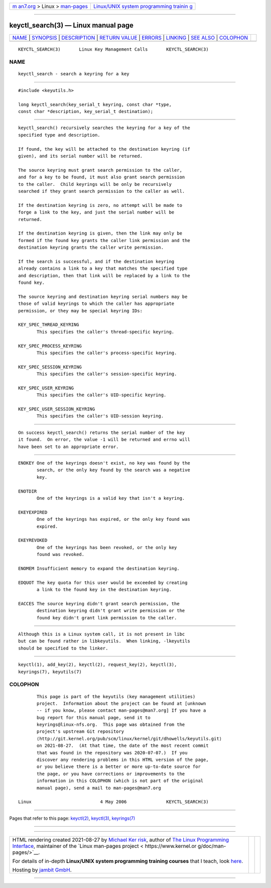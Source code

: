 .. container:: page-top

.. container:: nav-bar

   +----------------------------------+----------------------------------+
   | `m                               | `Linux/UNIX system programming   |
   | an7.org <../../../index.html>`__ | trainin                          |
   | > Linux >                        | g <http://man7.org/training/>`__ |
   | `man-pages <../index.html>`__    |                                  |
   +----------------------------------+----------------------------------+

--------------

keyctl_search(3) — Linux manual page
====================================

+-----------------------------------+-----------------------------------+
| `NAME <#NAME>`__ \|               |                                   |
| `SYNOPSIS <#SYNOPSIS>`__ \|       |                                   |
| `DESCRIPTION <#DESCRIPTION>`__ \| |                                   |
| `RETURN VALUE <#RETURN_VALUE>`__  |                                   |
| \| `ERRORS <#ERRORS>`__ \|        |                                   |
| `LINKING <#LINKING>`__ \|         |                                   |
| `SEE ALSO <#SEE_ALSO>`__ \|       |                                   |
| `COLOPHON <#COLOPHON>`__          |                                   |
+-----------------------------------+-----------------------------------+
| .. container:: man-search-box     |                                   |
+-----------------------------------+-----------------------------------+

::

   KEYCTL_SEARCH(3)       Linux Key Management Calls       KEYCTL_SEARCH(3)

NAME
-------------------------------------------------

::

          keyctl_search - search a keyring for a key


---------------------------------------------------------

::

          #include <keyutils.h>

          long keyctl_search(key_serial_t keyring, const char *type,
          const char *description, key_serial_t destination);


---------------------------------------------------------------

::

          keyctl_search() recursively searches the keyring for a key of the
          specified type and description.

          If found, the key will be attached to the destination keyring (if
          given), and its serial number will be returned.

          The source keyring must grant search permission to the caller,
          and for a key to be found, it must also grant search permission
          to the caller.  Child keyrings will be only be recursively
          searched if they grant search permission to the caller as well.

          If the destination keyring is zero, no attempt will be made to
          forge a link to the key, and just the serial number will be
          returned.

          If the destination keyring is given, then the link may only be
          formed if the found key grants the caller link permission and the
          destination keyring grants the caller write permission.

          If the search is successful, and if the destination keyring
          already contains a link to a key that matches the specified type
          and description, then that link will be replaced by a link to the
          found key.

          The source keyring and destination keyring serial numbers may be
          those of valid keyrings to which the caller has appropriate
          permission, or they may be special keyring IDs:

          KEY_SPEC_THREAD_KEYRING
                 This specifies the caller's thread-specific keyring.

          KEY_SPEC_PROCESS_KEYRING
                 This specifies the caller's process-specific keyring.

          KEY_SPEC_SESSION_KEYRING
                 This specifies the caller's session-specific keyring.

          KEY_SPEC_USER_KEYRING
                 This specifies the caller's UID-specific keyring.

          KEY_SPEC_USER_SESSION_KEYRING
                 This specifies the caller's UID-session keyring.


-----------------------------------------------------------------

::

          On success keyctl_search() returns the serial number of the key
          it found.  On error, the value -1 will be returned and errno will
          have been set to an appropriate error.


-----------------------------------------------------

::

          ENOKEY One of the keyrings doesn't exist, no key was found by the
                 search, or the only key found by the search was a negative
                 key.

          ENOTDIR
                 One of the keyrings is a valid key that isn't a keyring.

          EKEYEXPIRED
                 One of the keyrings has expired, or the only key found was
                 expired.

          EKEYREVOKED
                 One of the keyrings has been revoked, or the only key
                 found was revoked.

          ENOMEM Insufficient memory to expand the destination keyring.

          EDQUOT The key quota for this user would be exceeded by creating
                 a link to the found key in the destination keyring.

          EACCES The source keyring didn't grant search permission, the
                 destination keyring didn't grant write permission or the
                 found key didn't grant link permission to the caller.


-------------------------------------------------------

::

          Although this is a Linux system call, it is not present in libc
          but can be found rather in libkeyutils.  When linking, -lkeyutils
          should be specified to the linker.


---------------------------------------------------------

::

          keyctl(1), add_key(2), keyctl(2), request_key(2), keyctl(3),
          keyrings(7), keyutils(7)

COLOPHON
---------------------------------------------------------

::

          This page is part of the keyutils (key management utilities)
          project.  Information about the project can be found at [unknown
          -- if you know, please contact man-pages@man7.org] If you have a
          bug report for this manual page, send it to
          keyrings@linux-nfs.org.  This page was obtained from the
          project's upstream Git repository
          ⟨http://git.kernel.org/pub/scm/linux/kernel/git/dhowells/keyutils.git⟩
          on 2021-08-27.  (At that time, the date of the most recent commit
          that was found in the repository was 2020-07-07.)  If you
          discover any rendering problems in this HTML version of the page,
          or you believe there is a better or more up-to-date source for
          the page, or you have corrections or improvements to the
          information in this COLOPHON (which is not part of the original
          manual page), send a mail to man-pages@man7.org

   Linux                          4 May 2006               KEYCTL_SEARCH(3)

--------------

Pages that refer to this page: `keyctl(2) <../man2/keyctl.2.html>`__, 
`keyctl(3) <../man3/keyctl.3.html>`__, 
`keyrings(7) <../man7/keyrings.7.html>`__

--------------

--------------

.. container:: footer

   +-----------------------+-----------------------+-----------------------+
   | HTML rendering        |                       | |Cover of TLPI|       |
   | created 2021-08-27 by |                       |                       |
   | `Michael              |                       |                       |
   | Ker                   |                       |                       |
   | risk <https://man7.or |                       |                       |
   | g/mtk/index.html>`__, |                       |                       |
   | author of `The Linux  |                       |                       |
   | Programming           |                       |                       |
   | Interface <https:     |                       |                       |
   | //man7.org/tlpi/>`__, |                       |                       |
   | maintainer of the     |                       |                       |
   | `Linux man-pages      |                       |                       |
   | project <             |                       |                       |
   | https://www.kernel.or |                       |                       |
   | g/doc/man-pages/>`__. |                       |                       |
   |                       |                       |                       |
   | For details of        |                       |                       |
   | in-depth **Linux/UNIX |                       |                       |
   | system programming    |                       |                       |
   | training courses**    |                       |                       |
   | that I teach, look    |                       |                       |
   | `here <https://ma     |                       |                       |
   | n7.org/training/>`__. |                       |                       |
   |                       |                       |                       |
   | Hosting by `jambit    |                       |                       |
   | GmbH                  |                       |                       |
   | <https://www.jambit.c |                       |                       |
   | om/index_en.html>`__. |                       |                       |
   +-----------------------+-----------------------+-----------------------+

--------------

.. container:: statcounter

   |Web Analytics Made Easy - StatCounter|

.. |Cover of TLPI| image:: https://man7.org/tlpi/cover/TLPI-front-cover-vsmall.png
   :target: https://man7.org/tlpi/
.. |Web Analytics Made Easy - StatCounter| image:: https://c.statcounter.com/7422636/0/9b6714ff/1/
   :class: statcounter
   :target: https://statcounter.com/
